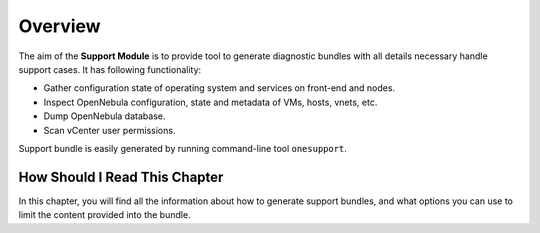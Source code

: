 =========
Overview
=========

The aim of the **Support Module** is to provide tool to generate diagnostic bundles with all details necessary handle support cases. It has following functionality:

- Gather configuration state of operating system and services on front-end and nodes.
- Inspect OpenNebula configuration, state and metadata of VMs, hosts, vnets, etc.
- Dump OpenNebula database.
- Scan vCenter user permissions.

Support bundle is easily generated by running command-line tool ``onesupport``.

How Should I Read This Chapter
==============================

In this chapter, you will find all the information about how to generate support bundles, and what options you can use to limit the content provided into the bundle.
